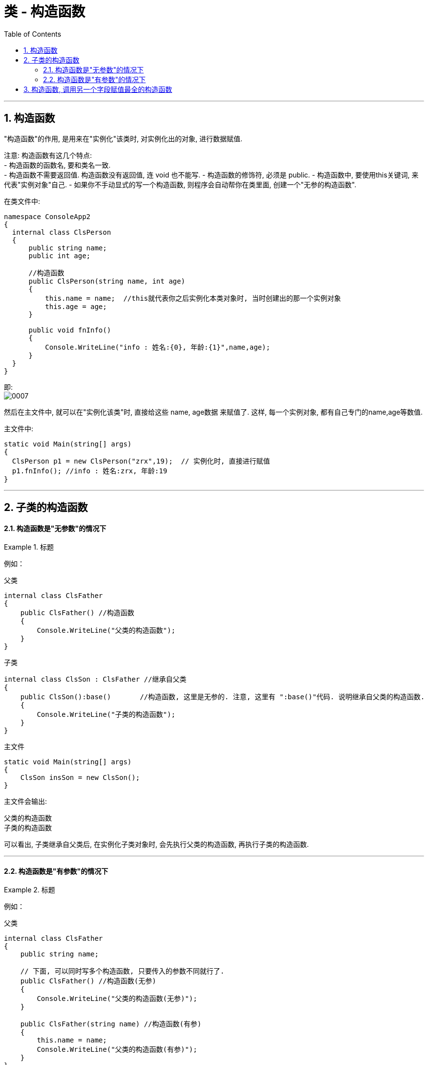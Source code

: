 

= 类 - 构造函数
:sectnums:
:toclevels: 3
:toc: left

---

== 构造函数

"构造函数"的作用, 是用来在"实例化"该类时, 对实例化出的对象, 进行数据赋值.

注意: 构造函数有这几个特点: +
- 构造函数的函数名, 要和类名一致. +
- 构造函数不需要返回值. 构造函数没有返回值, 连 void 也不能写.
- 构造函数的修饰符, 必须是 public.
- 构造函数中, 要使用this关键词, 来代表"实例对象"自己.
- 如果你不手动显式的写一个构造函数, 则程序会自动帮你在类里面, 创建一个"无参的构造函数". +

在类文件中: +
[source, java]
----
namespace ConsoleApp2
{
  internal class ClsPerson
  {
      public string name;
      public int age;

      //构造函数
      public ClsPerson(string name, int age)
      {
          this.name = name;  //this就代表你之后实例化本类对象时, 当时创建出的那一个实例对象
          this.age = age;
      }

      public void fnInfo()
      {
          Console.WriteLine("info : 姓名:{0}, 年龄:{1}",name,age);
      }
  }
}
----

即: +
image:img/0007.png[,]

然后在主文件中, 就可以在"实例化该类"时, 直接给这些 name, age数据 来赋值了. 这样, 每一个实例对象, 都有自己专门的name,age等数值.

主文件中: +
[source, java]
----
static void Main(string[] args)
{
  ClsPerson p1 = new ClsPerson("zrx",19);  // 实例化时, 直接进行赋值
  p1.fnInfo(); //info : 姓名:zrx, 年龄:19
}
----




---

== 子类的构造函数

==== 构造函数是"无参数"的情况下

.标题
====
例如：

父类 +
[source, java]
----
internal class ClsFather
{
    public ClsFather() //构造函数
    {
        Console.WriteLine("父类的构造函数");
    }
}
----

子类 +
[source, java]
----
internal class ClsSon : ClsFather //继承自父类
{
    public ClsSon():base()       //构造函数, 这里是无参的. 注意, 这里有 ":base()"代码. 说明继承自父类的构造函数.
    {
        Console.WriteLine("子类的构造函数");
    }
}
----

主文件 +
[source, java]
----
static void Main(string[] args)
{
    ClsSon insSon = new ClsSon();
}
----
主文件会输出:
....
父类的构造函数
子类的构造函数
....

可以看出, 子类继承自父类后, 在实例化子类对象时, 会先执行父类的构造函数, 再执行子类的构造函数.
====

---

==== 构造函数是"有参数"的情况下

.标题
====
例如：

父类 +
[source, java]
----
internal class ClsFather
{
    public string name;

    // 下面, 可以同时写多个构造函数, 只要传入的参数不同就行了.
    public ClsFather() //构造函数(无参)
    {
        Console.WriteLine("父类的构造函数(无参)");
    }

    public ClsFather(string name) //构造函数(有参)
    {
        this.name = name;
        Console.WriteLine("父类的构造函数(有参)");
    }
}
----

子类 +
[source, java]
----
internal class ClsSon : ClsFather //继承自父类
{
    public int age;
    public ClsSon() : base()    //构造函数(无参). 我们先称为"构造函数1"
    {
        Console.WriteLine("子类的构造函数(无参)");

    }

    public ClsSon(int age)  //构造函数(有参).  我们称为"构造函数2"
    {
        this.age = age;
        Console.WriteLine("子类的构造函数(有参)");
    }

    public ClsSon(int age, string name):base(name)  //构造函数(有参, 并把"父类的参数"也包括进来).  这一个我们称为"构造函数3"
    {
        this.age = age;
        base.name = name; //这个name的具体值, 会传递给父类的name成员. 但如何访问它呢?
        Console.WriteLine("子类的构造函数(有参, 并包括进父类的参数)");
    }

}
----

image:img/0032.png[,]

主文件 +
[source, java]
----
internal class Program
{

    static void Main(string[] args)
    {

        ClsSon insSon = new ClsSon(); //子类实例化时, 无参传入
        /* 会输出:
        父类的构造函数(无参)
        子类的构造函数(无参)
        */

        ClsSon insSon2 = new ClsSon(19);  //子类实例化时, 给构造函数传入参数
        /*会输出:
         父类的构造函数(无参)  //这说明, 无论你的子类实例化时, 传不传入参数, 父类的无参构造函数都会被调用.
        子类的构造函数(有参)  //子类实例化时, 传入参数, 就会调用子类的"有参构造函数", 而忽略"无参构造函数".
         */

        ClsSon insSon3 = new ClsSon(19, "爸爸的名字诸葛亮"); //既然你实例化时, 连带父类的成员name 的具体值, 也一并传入了, 于是就会调用子类中相应的"构造函数3"了.
        /*会输出:
         父类的构造函数(有参)
        子类的构造函数(有参, 并包括进父类的参数)
         */

    }
}
----

image:img/0031.png[,]

====


'''

== 构造函数, 调用另一个字段赋值最全的构造函数

但是, 上面的多个构造函数, 里面有同名的字段, 在每个构造函数里面我们都给它赋值了(比如 this.age = age, 在每个构造函数里都写了这句代码), 这造成了代码的重复编写. 太麻烦了

所以, 我们要让后面的构造函数, 去调用前面那个"赋值已经写的比较全的构造函数". 比如, 你第一个构造函数, 字段已经都赋值过了. 那么你第二个函数就能直接调用第一个构造函数, 以免重复赋值. 方法如下:


.标题
====
例如：

ClsPerson类:

[,subs=+quotes]
----
public class ClsPerson
{
    public int Id { get; set; }
    public string Name { get; set; }
    public int Age { get; set; }
    public int Ablity政治能力 { get; set; }


    public ClsPerson(int id, string name, int age, int ablity政治能力) {
        Id = id;  //这句其实就是 this.Id = id; 的简化写法.
        Name = name;
        Age = age;
        Ablity政治能力 = ablity政治能力;
    }


    //下面, 我们就让下面的构造函数, 来调用上面的构造函数. 注意: 下面的构造函数中, 只写了两个字段(id 和 age), 所以另两个字段(name 和 "Ablity政治能力"), 你就可以给它们赋默认值. 即 name="",  Ablity政治能力=0. 然后, *this这个关键词, 就代表调用上面那个写的最全的构造函数. 即把我们的两个需要用户赋值的字段 id 和 age, 和我们赋予了默认值的字段 name 和 政治能力, 都传进上面的最全的构造函数中来处理.  即, 下面这个只有两个参数的构造函数, 其实是调用了上面那个最全的4个参数的构造函数来处理的!*
    public ClsPerson(int id, int age) *: this(id,"",age,0)* {

    }

    public override string ToString()
    {
        return $"{nameof(Id)}: {Id}, {nameof(Name)}: {Name}, {nameof(Age)}: {Age}, {nameof(Ablity政治能力)}: {Ablity政治能力}";
    }
}
----

主文件中:
[,subs=+quotes]
----
ClsPerson insP = new ClsPerson(1,19);  *//只传两个参数的值, 即 id=1, age=19. 则另两个参数, 就会使用默认值.*
Console.WriteLine(insP); //Id: 1, Name: , Age: 19, Ablity政治能力: 0
----

image:img/0145.png[,]

====






'''

